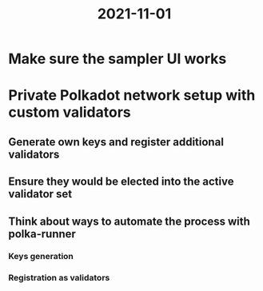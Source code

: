 :PROPERTIES:
:ID:       2034d197-1797-4b23-a880-be3665a213bd
:END:
#+title: 2021-11-01
* Make sure the sampler UI works
* Private Polkadot network setup with custom validators
** Generate own keys and register additional validators
** Ensure they would be elected into the active validator set
** Think about ways to automate the process with polka-runner
*** Keys generation
*** Registration as validators
